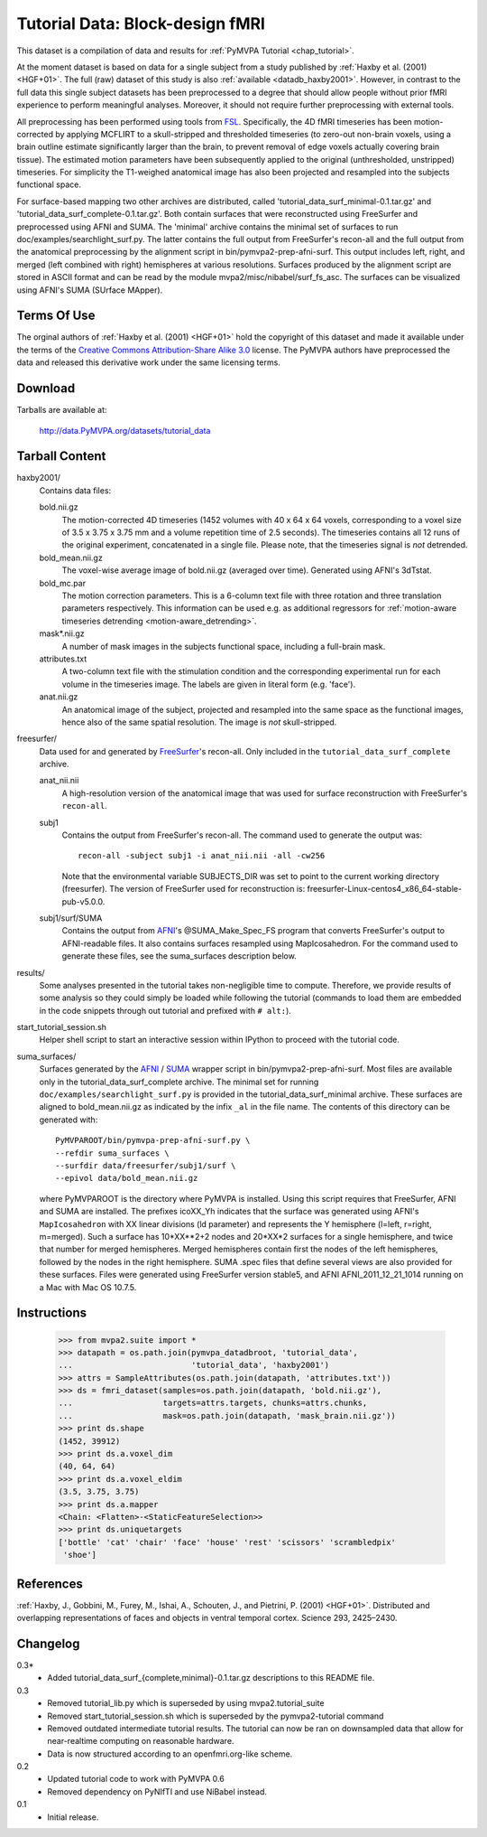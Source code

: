 .. _datadb_tutorial_data:

********************************
Tutorial Data: Block-design fMRI
********************************

This dataset is a compilation of data and results for :ref:`PyMVPA
Tutorial <chap_tutorial>`.

At the moment dataset is based on data for a single subject from a
study published by :ref:`Haxby et al. (2001) <HGF+01>`.
The full (raw) dataset of this study is also
:ref:`available <datadb_haxby2001>`. However, in contrast to the full data
this single subject datasets has been preprocessed to a degree that should
allow people without prior fMRI experience to perform meaningful analyses.
Moreover, it should not require further preprocessing with external tools.

All preprocessing has been performed using tools from FSL_. Specifically, the
4D fMRI timeseries has been motion-corrected by applying MCFLIRT to a
skull-stripped and thresholded timeseries (to zero-out non-brain voxels,
using a brain outline estimate significantly larger than the brain, to
prevent removal of edge voxels actually covering brain tissue). The
estimated motion parameters have been subsequently applied to the original
(unthresholded, unstripped) timeseries. For simplicity the T1-weighed
anatomical image has also been projected and resampled into the subjects
functional space.

For surface-based mapping two other archives are distributed, called
'tutorial_data_surf_minimal-0.1.tar.gz' and
'tutorial_data_surf_complete-0.1.tar.gz'. Both contain surfaces that
were reconstructed using FreeSurfer and preprocessed using AFNI and SUMA.
The 'minimal' archive contains the minimal
set of surfaces to run doc/examples/searchlight_surf.py. The latter
contains the full output from FreeSurfer's recon-all and the full output
from the anatomical preprocessing by the alignment script in
bin/pymvpa2-prep-afni-surf. This output includes left, right,
and merged (left combined with right) hemispheres at various resolutions.
Surfaces produced by the alignment script are stored in ASCII format and can
be read by the module mvpa2/misc/nibabel/surf_fs_asc. The surfaces can
be visualized using AFNI's SUMA (SUrface MApper).


Terms Of Use
============

The orginal authors of :ref:`Haxby et al. (2001) <HGF+01>` hold the copyright
of this dataset and made it available under the terms of the `Creative Commons
Attribution-Share Alike 3.0`_ license. The PyMVPA authors have preprocessed the
data and released this derivative work under the same licensing terms.

.. _Creative Commons Attribution-Share Alike 3.0: http://creativecommons.org/licenses/by-sa/3.0/


Download
========

Tarballs are available at:

  http://data.PyMVPA.org/datasets/tutorial_data


Tarball Content
===============

haxby2001/
  Contains data files:

  bold.nii.gz
    The motion-corrected 4D timeseries (1452 volumes with 40 x 64 x 64 voxels,
    corresponding to a voxel size of 3.5 x 3.75 x 3.75 mm and a volume repetition
    time of 2.5 seconds). The timeseries contains all 12 runs of the original
    experiment, concatenated in a single file. Please note, that the timeseries
    signal is *not* detrended.

  bold_mean.nii.gz
    The voxel-wise average image of bold.nii.gz (averaged over time).
    Generated using AFNI's 3dTstat.

  bold_mc.par
    The motion correction parameters. This is a 6-column text file with
    three rotation and three translation parameters respectively. This
    information can be used e.g. as additional regressors for :ref:`motion-aware
    timeseries detrending <motion-aware_detrending>`.

  mask*.nii.gz
    A number of mask images in the subjects functional space, including a
    full-brain mask.

  attributes.txt
    A two-column text file with the stimulation condition and the corresponding
    experimental run for each volume in the timeseries image. The labels are given
    in literal form (e.g. 'face').

  anat.nii.gz
    An anatomical image of the subject, projected and resampled into the same
    space as the functional images, hence also of the same spatial resolution. The
    image is *not* skull-stripped.

freesurfer/
  Data used for and generated by FreeSurfer_\'s recon-all. Only included
  in the ``tutorial_data_surf_complete`` archive.

  anat_nii.nii
    A high-resolution version of the anatomical image that was used
    for surface reconstruction with FreeSurfer's ``recon-all``.

  subj1
    Contains the output from FreeSurfer's recon-all. The command used to
    generate the output was::

      recon-all -subject subj1 -i anat_nii.nii -all -cw256

    Note that the environmental variable SUBJECTS_DIR was set to point
    to the current working directory (freesurfer). The version of
    FreeSurfer used for reconstruction is:
    freesurfer-Linux-centos4_x86_64-stable-pub-v5.0.0.

  subj1/surf/SUMA
    Contains the output from `AFNI`_'s @SUMA_Make_Spec_FS program that
    converts FreeSurfer's output to AFNI-readable files.
    It also contains surfaces resampled using MapIcosahedron.
    For the command used to generate these files, see the
    suma_surfaces description below.

results/
  Some analyses presented in the tutorial takes non-negligible time to
  compute. Therefore, we provide results of some analysis so they
  could simply be loaded while following the tutorial (commands to
  load them are embedded in the code snippets through out tutorial and
  prefixed with ``# alt:``).

start_tutorial_session.sh
  Helper shell script to start an interactive session within IPython
  to proceed with the tutorial code.

suma_surfaces/
  Surfaces generated by the AFNI_ / SUMA_ wrapper script in
  bin/pymvpa2-prep-afni-surf.
  Most files are available only in the tutorial_data_surf_complete archive.
  The minimal set for running ``doc/examples/searchlight_surf.py`` is
  provided in the tutorial_data_surf_minimal archive.
  These surfaces are aligned to bold_mean.nii.gz as indicated by the
  infix ``_al`` in the file name.
  The contents of this directory can be generated with::

    PyMVPAROOT/bin/pymvpa-prep-afni-surf.py \
    --refdir suma_surfaces \
    --surfdir data/freesurfer/subj1/surf \
    --epivol data/bold_mean.nii.gz

  where PyMVPAROOT is the directory where PyMVPA is installed.
  Using this script requires that FreeSurfer, AFNI and SUMA are installed.
  The prefixes icoXX_Yh indicates that the surface was generated using
  AFNI's ``MapIcosahedron`` with XX linear divisions (ld parameter) and
  represents the Y hemisphere (l=left, r=right, m=merged). Such
  a surface has 10*XX**2+2 nodes and 20*XX*2 surfaces for a single
  hemisphere, and twice that number for merged hemispheres. Merged
  hemispheres contain first the nodes of the left hemispheres, followed
  by the nodes in the right hemisphere.
  SUMA .spec files that define several views are also provided for
  these surfaces.
  Files were generated using FreeSurfer version stable5, and AFNI
  AFNI_2011_12_21_1014 running on a Mac with Mac OS 10.7.5.



Instructions
============

  >>> from mvpa2.suite import *
  >>> datapath = os.path.join(pymvpa_datadbroot, 'tutorial_data',
  ...                         'tutorial_data', 'haxby2001')
  >>> attrs = SampleAttributes(os.path.join(datapath, 'attributes.txt'))
  >>> ds = fmri_dataset(samples=os.path.join(datapath, 'bold.nii.gz'),
  ...                   targets=attrs.targets, chunks=attrs.chunks,
  ...                   mask=os.path.join(datapath, 'mask_brain.nii.gz'))
  >>> print ds.shape
  (1452, 39912)
  >>> print ds.a.voxel_dim
  (40, 64, 64)
  >>> print ds.a.voxel_eldim
  (3.5, 3.75, 3.75)
  >>> print ds.a.mapper
  <Chain: <Flatten>-<StaticFeatureSelection>>
  >>> print ds.uniquetargets
  ['bottle' 'cat' 'chair' 'face' 'house' 'rest' 'scissors' 'scrambledpix'
   'shoe']


References
==========

:ref:`Haxby, J., Gobbini, M., Furey, M., Ishai, A., Schouten, J., and Pietrini,
P.  (2001) <HGF+01>`. Distributed and overlapping representations of faces and
objects in ventral temporal cortex. Science 293, 2425–2430.

.. _AFNI: http://http://afni.nimh.nih.gov

.. _FSL: http://www.fmrib.ox.ac.uk/fsl

.. _FreeSurfer: http://surfer.nmr.mgh.harvard.edu

.. _SUMA: http://afni.nimh.nih.gov/afni/suma

Changelog
=========

0.3*
  * Added tutorial_data_surf_{complete,minimal}-0.1.tar.gz
    descriptions to this README file.

0.3
  * Removed tutorial_lib.py which is superseded by using
    mvpa2.tutorial_suite
  * Removed start_tutorial_session.sh which is superseded
    by the pymvpa2-tutorial command
  * Removed outdated intermediate tutorial results. The tutorial
    can now be ran on downsampled data that allow for near-realtime
    computing on reasonable hardware.
  * Data is now structured according to an openfmri.org-like scheme.

0.2
  * Updated tutorial code to work with PyMVPA 0.6
  * Removed dependency on PyNIfTI and use NiBabel instead.

0.1
  * Initial release.
